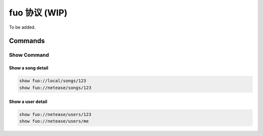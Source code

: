 fuo 协议 (WIP)
==============

To be added.

Commands
--------

Show Command
""""""""""""
Show a song detail
''''''''''''''''''
.. code::

   show fuo://local/songs/123
   show fuo://netease/songs/123

Show a user detail
''''''''''''''''''
.. code::

   show fuo://netease/users/123
   show fuo://netease/users/me
